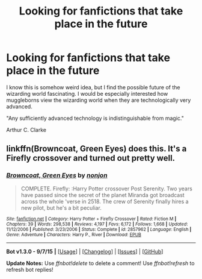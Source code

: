 #+TITLE: Looking for fanfictions that take place in the future

* Looking for fanfictions that take place in the future
:PROPERTIES:
:Score: 1
:DateUnix: 1443202276.0
:DateShort: 2015-Sep-25
:FlairText: Request
:END:
I know this is somehow weird idea, but I find the possible future of the wizarding world fascinating. I would be especially interested how muggleborns view the wizarding world when they are technologically very advanced.

"Any sufficiently advanced technology is indistinguishable from magic."

Arthur C. Clarke


** linkffn(Browncoat, Green Eyes) does this. It's a Firefly crossover and turned out pretty well.
:PROPERTIES:
:Author: xljj42
:Score: 3
:DateUnix: 1443204251.0
:DateShort: 2015-Sep-25
:END:

*** [[http://www.fanfiction.net/s/2857962/1/][*/Browncoat, Green Eyes/*]] by [[https://www.fanfiction.net/u/649528/nonjon][/nonjon/]]

#+begin_quote
  COMPLETE. Firefly: :Harry Potter crossover Post Serenity. Two years have passed since the secret of the planet Miranda got broadcast across the whole 'verse in 2518. The crew of Serenity finally hires a new pilot, but he's a bit peculiar.
#+end_quote

^{/Site/: [[http://www.fanfiction.net/][fanfiction.net]] *|* /Category/: Harry Potter + Firefly Crossover *|* /Rated/: Fiction M *|* /Chapters/: 39 *|* /Words/: 298,538 *|* /Reviews/: 4,197 *|* /Favs/: 6,172 *|* /Follows/: 1,668 *|* /Updated/: 11/12/2006 *|* /Published/: 3/23/2006 *|* /Status/: Complete *|* /id/: 2857962 *|* /Language/: English *|* /Genre/: Adventure *|* /Characters/: Harry P., River *|* /Download/: [[http://www.p0ody-files.com/ff_to_ebook/mobile/makeEpub.php?id=2857962][EPUB]]}

--------------

*Bot v1.3.0 - 9/7/15* *|* [[[https://github.com/tusing/reddit-ffn-bot/wiki/Usage][Usage]]] | [[[https://github.com/tusing/reddit-ffn-bot/wiki/Changelog][Changelog]]] | [[[https://github.com/tusing/reddit-ffn-bot/issues/][Issues]]] | [[[https://github.com/tusing/reddit-ffn-bot/][GitHub]]]

*Update Notes:* Use /ffnbot!delete/ to delete a comment! Use /ffnbot!refresh/ to refresh bot replies!
:PROPERTIES:
:Author: FanfictionBot
:Score: 1
:DateUnix: 1443204328.0
:DateShort: 2015-Sep-25
:END:
